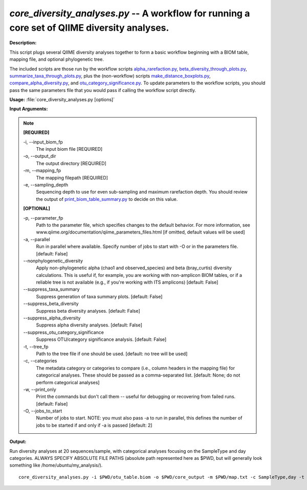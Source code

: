 .. _core_diversity_analyses:

.. index:: core_diversity_analyses.py

*core_diversity_analyses.py* -- A workflow for running a core set of QIIME diversity analyses.
^^^^^^^^^^^^^^^^^^^^^^^^^^^^^^^^^^^^^^^^^^^^^^^^^^^^^^^^^^^^^^^^^^^^^^^^^^^^^^^^^^^^^^^^^^^^^^^^^^^^^^^^^^^^^^^^^^^^^^^^^^^^^^^^^^^^^^^^^^^^^^^^^^^^^^^^^^^^^^^^^^^^^^^^^^^^^^^^^^^^^^^^^^^^^^^^^^^^^^^^^^^^^^^^^^^^^^^^^^^^^^^^^^^^^^^^^^^^^^^^^^^^^^^^^^^^^^^^^^^^^^^^^^^^^^^^^^^^^^^^^^^^^

**Description:**

This script plugs several QIIME diversity analyses together to form a basic workflow beginning with a BIOM table, mapping file, and optional phylogenetic tree. 

The included scripts are those run by the workflow scripts `alpha_rarefaction.py <./alpha_rarefaction.html>`_, `beta_diversity_through_plots.py <./beta_diversity_through_plots.html>`_, `summarize_taxa_through_plots.py <./summarize_taxa_through_plots.html>`_, plus the (non-workflow) scripts `make_distance_boxplots.py <./make_distance_boxplots.html>`_, `compare_alpha_diversity.py <./compare_alpha_diversity.html>`_, and `otu_category_significance.py <./otu_category_significance.html>`_. To update parameters to the workflow scripts, you should pass the same parameters file that you would pass if calling the workflow script directly.



**Usage:** :file:`core_diversity_analyses.py [options]`

**Input Arguments:**

.. note::

	
	**[REQUIRED]**
		
	-i, `-`-input_biom_fp
		The input biom file [REQUIRED]
	-o, `-`-output_dir
		The output directory [REQUIRED]
	-m, `-`-mapping_fp
		The mapping filepath [REQUIRED]
	-e, `-`-sampling_depth
		Sequencing depth to use for even sub-sampling and maximum rarefaction depth. You should review the output of `print_biom_table_summary.py <./print_biom_table_summary.html>`_ to decide on this value.
	
	**[OPTIONAL]**
		
	-p, `-`-parameter_fp
		Path to the parameter file, which specifies changes to the default behavior. For more information, see www.qiime.org/documentation/qiime_parameters_files.html [if omitted, default values will be used]
	-a, `-`-parallel
		Run in parallel where available. Specify number of jobs to start with -O or in the parameters file. [default: False]
	`-`-nonphylogenetic_diversity
		Apply non-phylogenetic alpha (chao1 and observed_species) and beta (bray_curtis) diversity calculations. This is useful if, for example, you are working with non-amplicon BIOM tables, or if a reliable tree is not available (e.g., if you're  working with ITS amplicons) [default: False]
	`-`-suppress_taxa_summary
		Suppress generation of taxa summary plots. [default: False]
	`-`-suppress_beta_diversity
		Suppress beta diversity analyses. [default: False]
	`-`-suppress_alpha_diversity
		Suppress alpha diversity analyses. [default: False]
	`-`-suppress_otu_category_significance
		Suppress OTU/category significance analysis. [default: False]
	-t, `-`-tree_fp
		Path to the tree file if one should be used. [default: no tree will be used]
	-c, `-`-categories
		The metadata category or categories to compare (i.e., column headers in the mapping file) for categorical analyses. These should be passed  as a comma-separated list. [default: None; do not perform categorical analyses]
	-w, `-`-print_only
		Print the commands but don't call them -- useful for debugging or recovering from failed runs. [default: False]
	-O, `-`-jobs_to_start
		Number of jobs to start. NOTE: you must also pass -a to run in parallel, this defines the number of jobs to be started if and only if -a is passed [default: 2]


**Output:**




Run diversity analyses at 20 sequences/sample, with categorical analyses focusing on the SampleType and day categories. ALWAYS SPECIFY ABSOLUTE FILE PATHS (absolute path represented here as $PWD, but will generally look something like /home/ubuntu/my_analysis/).

::

	core_diversity_analyses.py -i $PWD/otu_table.biom -o $PWD/core_output -m $PWD/map.txt -c SampleType,day -t $PWD/rep_set.tre -e 20


